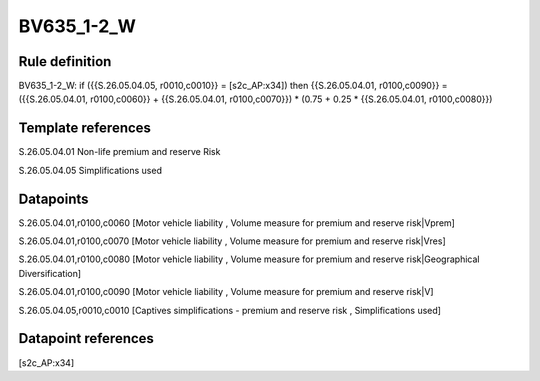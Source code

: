 ===========
BV635_1-2_W
===========

Rule definition
---------------

BV635_1-2_W: if ({{S.26.05.04.05, r0010,c0010}} = [s2c_AP:x34]) then {{S.26.05.04.01, r0100,c0090}} = ({{S.26.05.04.01, r0100,c0060}} + {{S.26.05.04.01, r0100,c0070}}) * (0.75 + 0.25 * {{S.26.05.04.01, r0100,c0080}})


Template references
-------------------

S.26.05.04.01 Non-life premium and reserve Risk

S.26.05.04.05 Simplifications used


Datapoints
----------

S.26.05.04.01,r0100,c0060 [Motor vehicle liability , Volume measure for premium and reserve risk|Vprem]

S.26.05.04.01,r0100,c0070 [Motor vehicle liability , Volume measure for premium and reserve risk|Vres]

S.26.05.04.01,r0100,c0080 [Motor vehicle liability , Volume measure for premium and reserve risk|Geographical Diversification]

S.26.05.04.01,r0100,c0090 [Motor vehicle liability , Volume measure for premium and reserve risk|V]

S.26.05.04.05,r0010,c0010 [Captives simplifications - premium and reserve risk , Simplifications used]



Datapoint references
--------------------

[s2c_AP:x34]